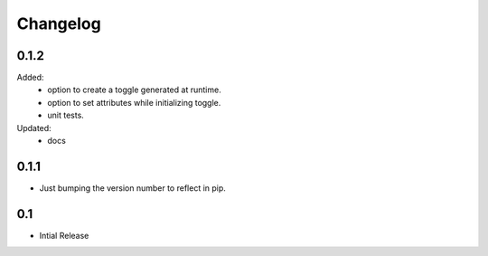 =========
Changelog
=========


0.1.2
=====
Added:
    * option to create a toggle generated at runtime.
    * option to set attributes while initializing toggle.
    * unit tests.
Updated:
    * docs

0.1.1
=====
- Just bumping the version number to reflect in pip. 


0.1
===
- Intial Release


